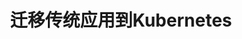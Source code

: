 #+TITLE: 迁移传统应用到Kubernetes
#+HTML_HEAD: <link rel="stylesheet" type="text/css" href="../../css/main.css" />
#+HTML_LINK_UP: process.html
#+HTML_LINK_HOME: application.html
#+OPTIONS: num:nil timestamp:nil ^:nil

